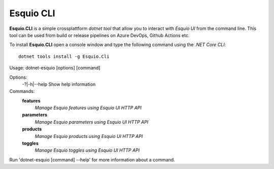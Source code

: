 Esquio CLI
==========

**Esquio.CLI** is a simple crossplattform *dotnet tool* that allow you to interact with *Esquio UI* from the command line. This tool can be used from build or release pipelines on Azure DevOps, Github Actions etc.

To install **Esquio.CLI** open a console window and type the following command using the *.NET Core CLI*::

        dotnet tools install -g Esquio.Cli

::

Usage: dotnet-esquio [options] [command]

Options:
  -?|-h|--help  Show help information

Commands:
  **features**  
    *Manage Esquio features using Esquio UI HTTP API*

  **parameters**    
    *Manage Esquio parameters using Esquio UI HTTP API*

  **products**      
    *Manage Esquio products using Esquio UI HTTP API*

  **toggles**       
    *Manage Esquio toggles using Esquio UI HTTP API*

Run 'dotnet-esquio [command] --help' for more information about a command.